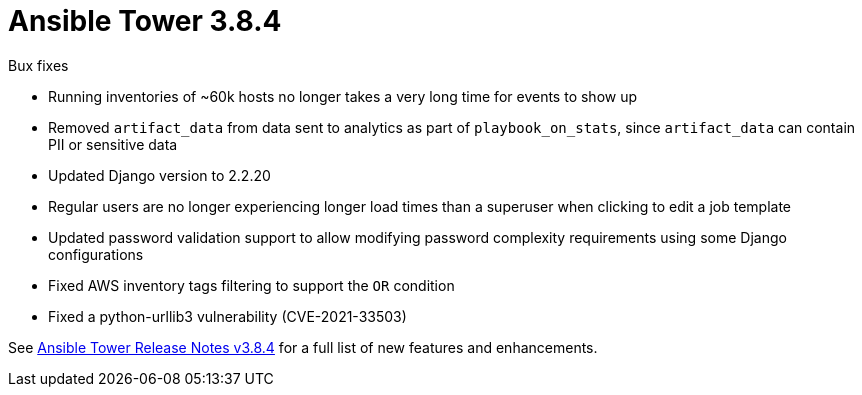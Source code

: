 :_mod-docs-content-type: REFERENCE

[[tower-384-intro]]
= Ansible Tower 3.8.4

.Bux fixes

* Running inventories of ~60k hosts no longer takes a very long time for events to show up

* Removed `artifact_data` from data sent to analytics as part of `playbook_on_stats`, since `artifact_data` can contain PII or sensitive data

* Updated Django version to 2.2.20

* Regular users are no longer experiencing longer load times than a superuser when clicking to edit a job template

* Updated password validation support to allow modifying password complexity requirements using some Django configurations

* Fixed AWS inventory tags filtering to support the `OR` condition

* Fixed a python-urllib3 vulnerability (CVE-2021-33503)

See https://docs.ansible.com/ansible-tower/latest/html/release-notes/index.html[Ansible Tower Release Notes v3.8.4] for a full list of new features and enhancements.
